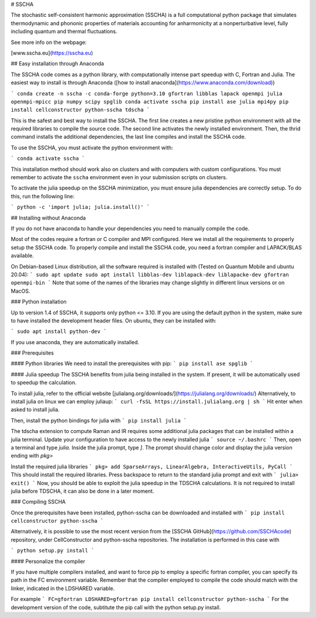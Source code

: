 # SSCHA

The stochastic self-consistent harmonic approximation (SSCHA) is a full computational python package that simulates thermodynamic and phononic properties of materials accounting for anharmonicity at a nonperturbative level, fully including quantum and thermal fluctuations.

See more info on the webpage:

[www.sscha.eu](https://sscha.eu)


## Easy installation through Anaconda

The SSCHA code comes as a python library, with computationally intense part speedup with C, Fortran and Julia. The easiest way to install is through Anaconda ([how to install anaconda](https://www.anaconda.com/download)) 


```
conda create -n sscha -c conda-forge python=3.10 gfortran libblas lapack openmpi julia openmpi-mpicc pip numpy scipy spglib
conda activate sscha
pip install ase julia mpi4py
pip install cellconstructor python-sscha tdscha
```

This is the safest and best way to install the SSCHA. The first line creates a new pristine python environment with all the required libraries to compile the source code. The second line activates the newly installed environment. Then, the thrid command installs the additional dependencies, the last line compiles and install the SSCHA code.

To use the SSCHA, you must activate the python environment with:

```
conda activate sscha
```

This installation method should work also on clusters and with computers with custom configurations. You must remember to activate the ``sscha`` environment even in your submission scripts on clusters.

To activate the julia speedup on the SSCHA minimization, you must ensure julia dependencies are correctly setup. To do this, run the following line:

```
python -c 'import julia; julia.install()'
```


## Installing without Anaconda 

If you do not have anaconda to handle your dependencies you need to manually compile the code.

Most of the codes require a fortran or C compiler and MPI configured. Here we install all the requirements to properly setup the SSCHA code. To properly compile and install the SSCHA code, you need a fortran compiler and LAPACK/BLAS available.

On Debian-based Linux distribution, all the software required is installed with (Tested on Quantum Mobile and ubuntu 20.04):
```
sudo apt update
sudo apt install libblas-dev liblapack-dev liblapacke-dev gfortran openmpi-bin
```
Note that some of the names of the libraries may change slightly in different linux versions or on MacOS.

### Python installation

Up to version 1.4 of SSCHA, it supports only python <= 3.10. If you are using the default python in the system, make sure to have installed the development header files. On ubuntu, they can be installed with:

```
sudo apt install python-dev
```

If you use anaconda, they are automatically installed.

### Prerequisites

#### Python libraries
We need to install the prerequisites with pip:
```
pip install ase spglib 
```

#### Julia speedup
The SSCHA benefits from julia being installed in the system. If present,
it will be automatically used to speedup the calculation.

To install julia, refer to the official website [julialang.org/downloads/](https://julialang.org/downloads/)
Alternatively, to install julia on linux we can employ juliaup:
```
curl -fsSL https://install.julialang.org | sh
```
Hit enter when asked to install julia.

Then, install the python bindings for julia with
```
pip install julia
```


The tdscha extension to compute Raman and IR requires some additional julia packages that can be installed within a julia terminal. Update your configuration to have access to the newly installed julia
```
source ~/.bashrc
```
Then, open a terminal and type `julia`. Inside the julia prompt, type `]`. The prompt should change color and display the julia version ending with `pkg>`

Install the required julia libraries
```
pkg> add SparseArrays, LinearAlgebra, InteractiveUtils, PyCall
```
This should install the required libraries. Press backspace to return to the standard julia prompt and exit with
```
julia> exit()
```
Now, you should be able to exploit the julia speedup in the TDSCHA calculations. It is not required to install julia before TDSCHA, it can also be done in a later moment.


### Compiling SSCHA

Once the prerequisites have been installed, python-sscha can be downloaded and installed with
```
pip install cellconstructor python-sscha
```

Alternatively, it is possible to use the most recent version from the [SSCHA GitHub](https://github.com/SSCHAcode) repository, under CellConstructor and python-sscha repositories. The installation is performed in this case with

```
python setup.py install
```

#### Personalize the compiler

If you have multiple compilers installed, and want to force pip to employ a specific fortran compiler, you can specify its path in the FC environment variable. Remember that the compiler employed to compile the code should match with the linker, indicated in the LDSHARED variable.

For example
```
FC=gfortran LDSHARED=gfortran pip install cellconstructor python-sscha
```
For the development version of the code, subtitute the pip call with the python setup.py install.

